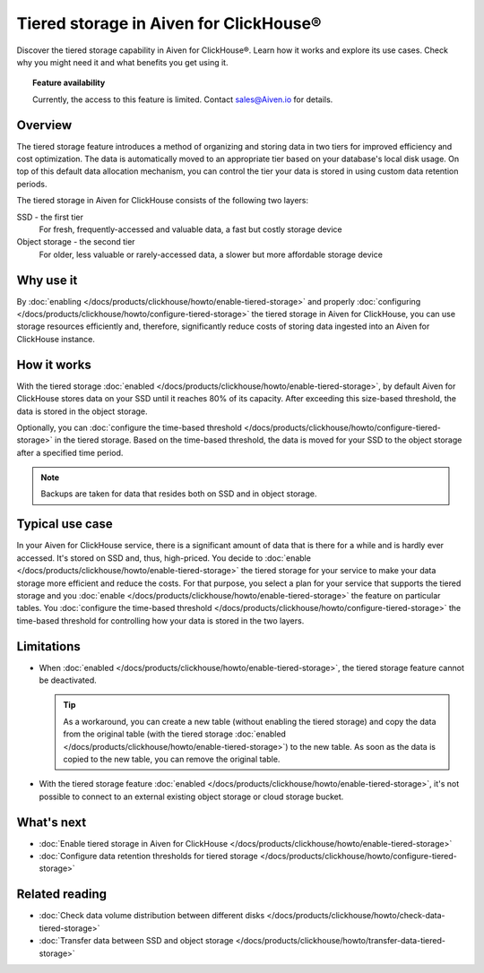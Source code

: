 Tiered storage in Aiven for ClickHouse®
=======================================

Discover the tiered storage capability in Aiven for ClickHouse®. Learn how it works and explore its use cases. Check why you might need it and what benefits you get using it.

.. topic:: Feature availability

    Currently, the access to this feature is limited. Contact `sales@Aiven.io <mailto:sales@Aiven.io>`_ for details.

Overview
--------

The tiered storage feature introduces a method of organizing and storing data in two tiers for improved efficiency and cost optimization. The data is automatically moved to an appropriate tier based on your database's local disk usage. On top of this default data allocation mechanism, you can control the tier your data is stored in using custom data retention periods.

The tiered storage in Aiven for ClickHouse consists of the following two layers:

SSD - the first tier
  For fresh, frequently-accessed and valuable data, a fast but costly storage device

Object storage - the second tier
  For older, less valuable or rarely-accessed data, a slower but more affordable storage device

Why use it
----------

By :doc:`enabling </docs/products/clickhouse/howto/enable-tiered-storage>` and properly :doc:`configuring </docs/products/clickhouse/howto/configure-tiered-storage>` the tiered storage in Aiven for ClickHouse, you can use storage resources efficiently and, therefore, significantly reduce costs of storing data ingested into an Aiven for ClickHouse instance.

How it works
------------

With the tiered storage :doc:`enabled </docs/products/clickhouse/howto/enable-tiered-storage>`, by default Aiven for ClickHouse stores data on your SSD until it reaches 80% of its capacity. After exceeding this size-based threshold, the data is stored in the object storage.

Optionally, you can :doc:`configure the time-based threshold </docs/products/clickhouse/howto/configure-tiered-storage>` in the tiered storage. Based on the time-based threshold, the data is moved for your SSD to the object storage after a specified time period.

.. mermaid:: 

    sequenceDiagram
        Application->>+SSD: writing data
        SSD->>Object storage: moving data based <br> on storage policies 
        par Application to SSD
            Application-->>SSD: querying data
        and Application to Object storage
            Application-->>Object storage: querying data
        end
        alt if stored in Object storage
            Object storage->>Application: reading data
        else if stored in SSD
            SSD->>Application: reading data
        end

.. note:: 
    
    Backups are taken for data that resides both on SSD and in object storage.

Typical use case
----------------

In your Aiven for ClickHouse service, there is a significant amount of data that is there for a while and is hardly ever accessed. It's stored on SSD and, thus, high-priced. You decide to :doc:`enable </docs/products/clickhouse/howto/enable-tiered-storage>` the tiered storage for your service to make your data storage more efficient and reduce the costs. For that purpose, you select a plan for your service that supports the tiered storage and you :doc:`enable </docs/products/clickhouse/howto/enable-tiered-storage>` the feature on particular tables. You :doc:`configure the time-based threshold </docs/products/clickhouse/howto/configure-tiered-storage>` the time-based threshold for controlling how your data is stored in the two layers.

.. _tiered-storage-limitations:

Limitations
-----------

* When :doc:`enabled </docs/products/clickhouse/howto/enable-tiered-storage>`, the tiered storage feature cannot be deactivated.

  .. tip::

    As a workaround, you can create a new table (without enabling the tiered storage) and copy the data from the original table (with the tiered storage :doc:`enabled </docs/products/clickhouse/howto/enable-tiered-storage>`) to the new table. As soon as the data is copied to the new table, you can remove the original table.

* With the tiered storage feature :doc:`enabled </docs/products/clickhouse/howto/enable-tiered-storage>`, it's not possible to connect to an external existing object storage or cloud storage bucket.

What's next
-----------

* :doc:`Enable tiered storage in Aiven for ClickHouse </docs/products/clickhouse/howto/enable-tiered-storage>`
* :doc:`Configure data retention thresholds for tiered storage </docs/products/clickhouse/howto/configure-tiered-storage>`

Related reading
---------------

* :doc:`Check data volume distribution between different disks </docs/products/clickhouse/howto/check-data-tiered-storage>`
* :doc:`Transfer data between SSD and object storage </docs/products/clickhouse/howto/transfer-data-tiered-storage>`
